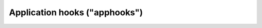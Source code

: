 .. _about_apphooks:

##############################
Application hooks ("apphooks")
##############################

